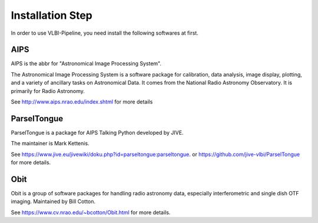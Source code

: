 Installation Step
###################

In order to use VLBI-Pipeline, you need install the following softwares at first.

AIPS
===============

AIPS is the abbr for "Astronomical Image Processing System".

The Astronomical Image Processing System is a software package
for calibration, data analysis, image display, plotting, and a variety of ancillary tasks on Astronomical Data.
It comes from the National Radio Astronomy Observatory. It is primarily for Radio Astronomy.

See http://www.aips.nrao.edu/index.shtml for more details

ParselTongue
===============

ParselTongue is a package for AIPS Talking Python developed by JIVE.

The maintainer is Mark Kettenis.

See https://www.jive.eu/jivewiki/doku.php?id=parseltongue:parseltongue.
or
https://github.com/jive-vlbi/ParselTongue
for more details.

Obit
===============

Obit is a group of software packages for handling radio astronomy data,
especially interferometric and single dish OTF imaging.
Maintained by Bill Cotton.

See https://www.cv.nrao.edu/~bcotton/Obit.html for more details.